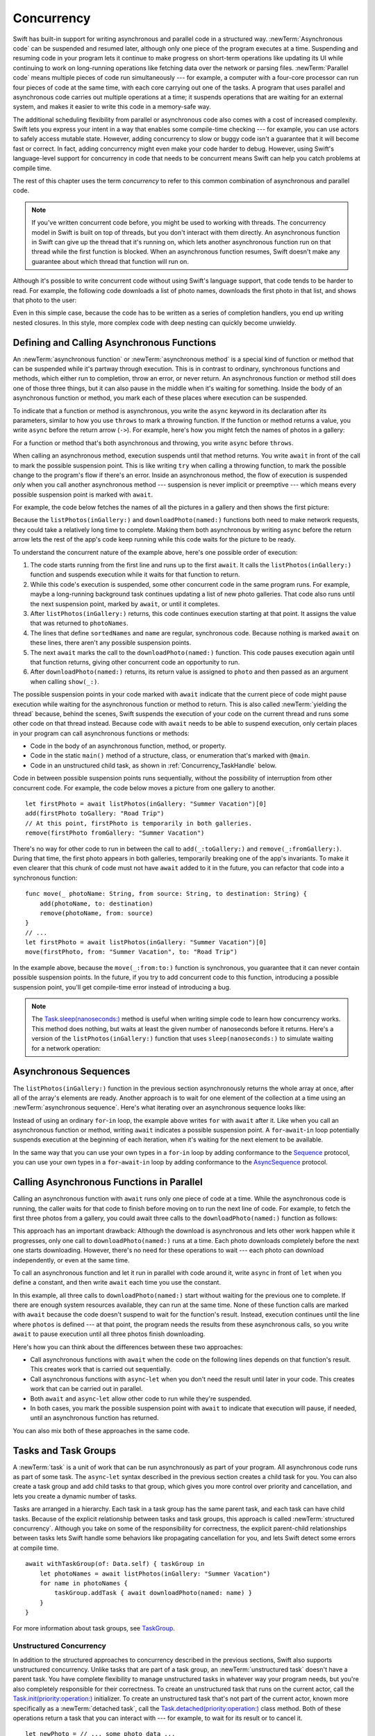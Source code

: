 Concurrency
===========

Swift has built-in support for writing asynchronous and parallel code
in a structured way.
:newTerm:`Asynchronous code` can be suspended and resumed later,
although only one piece of the program executes at a time.
Suspending and resuming code in your program
lets it continue to make progress
on short-term operations like updating its UI
while continuing to work on long-running operations
like fetching data over the network or parsing files.
:newTerm:`Parallel code` means multiple pieces of code run simultaneously ---
for example, a computer with a four-core processor
can run four pieces of code at the same time,
with each core carrying out one of the tasks.
A program that uses parallel and asynchronous code
carries out multiple operations at a time;
it suspends operations that are waiting for an external system,
and makes it easier to write this code in a memory-safe way.

The additional scheduling flexibility from parallel or asynchronous code
also comes with a cost of increased complexity.
Swift lets you express your intent
in a way that enables some compile-time checking ---
for example, you can use actors to safely access mutable state.
However, adding concurrency to slow or buggy code
isn't a guarantee that it will become fast or correct.
In fact, adding concurrency might even make your code harder to debug.
However, using Swift's language-level support for concurrency
in code that needs to be concurrent
means Swift can help you catch problems at compile time.

The rest of this chapter uses the term *concurrency*
to refer to this common combination of asynchronous and parallel code.

.. note::

   If you've written concurrent code before,
   you might be used to working with threads.
   The concurrency model in Swift is built on top of threads,
   but you don't interact with them directly.
   An asynchronous function in Swift
   can give up the thread that it's running on,
   which lets another asynchronous function run on that thread
   while the first function is blocked.
   When an asynchronous function resumes,
   Swift doesn't make any guarantee about which thread
   that function will run on.

Although it's possible to write concurrent code
without using Swift's language support,
that code tends to be harder to read.
For example, the following code downloads a list of photo names,
downloads the first photo in that list,
and shows that photo to the user:

.. testcode:: async-via-nested-completion-handlers

    >> struct Data {}  // Instead of actually importing Foundation
    >> func listPhotos(inGallery name: String, completionHandler: ([String]) -> Void ) {
    >>   completionHandler(["IMG001", "IMG99", "IMG0404"])
    >> }
    >> func downloadPhoto(named name: String, completionHandler: (Data) -> Void) {
    >>     completionHandler(Data())
    >> }
    >> func show(_ image: Data) { }
    -> listPhotos(inGallery: "Summer Vacation") { photoNames in
           let sortedNames = photoNames.sorted()
           let name = sortedNames[0]
           downloadPhoto(named: name) { photo in
               show(photo)
           }
       }

Even in this simple case,
because the code has to be written as a series of completion handlers,
you end up writing nested closures.
In this style,
more complex code with deep nesting can quickly become unwieldy.

.. _Concurrency_AsyncFunc:

Defining and Calling Asynchronous Functions
-------------------------------------------

An :newTerm:`asynchronous function` or :newTerm:`asynchronous method`
is a special kind of function or method
that can be suspended while it's partway through execution.
This is in contrast to ordinary, synchronous functions and methods,
which either run to completion, throw an error, or never return.
An asynchronous function or method still does one of those three things,
but it can also pause in the middle when it's waiting for something.
Inside the body of an asynchronous function or method,
you mark each of these places where execution can be suspended.

To indicate that a function or method is asynchronous,
you write the ``async`` keyword in its declaration after its parameters,
similar to how you use ``throws`` to mark a throwing function.
If the function or method returns a value,
you write ``async`` before the return arrow (``->``).
For example,
here's how you might fetch the names of photos in a gallery:

.. testcode:: async-function-shape

    -> func listPhotos(inGallery name: String) async -> [String] {
           let result = // ... some asynchronous networking code ...
    >>     ["IMG001", "IMG99", "IMG0404"]
           return result
       }

For a function or method that's both asynchronous and throwing,
you write ``async`` before ``throws``.

.. assertion:: async-comes-before-throws

    >> func right() async throws -> Int { return 12 }
    >> func wrong() throws async -> Int { return 12 }
    !$ error: 'async' must precede 'throws'
    !! func wrong() throws async -> Int { return 12 }
    !! ^~~~~~
    !! async

When calling an asynchronous method,
execution suspends until that method returns.
You write ``await`` in front of the call
to mark the possible suspension point.
This is like writing ``try`` when calling a throwing function,
to mark the possible change to the program's flow if there's an error.
Inside an asynchronous method,
the flow of execution is suspended *only* when you call another asynchronous method ---
suspension is never implicit or preemptive ---
which means every possible suspension point is marked with ``await``.

For example,
the code below fetches the names of all the pictures in a gallery
and then shows the first picture:

.. testcode:: defining-async-function

    >> struct Data {}  // Instead of actually importing Foundation
    >> func downloadPhoto(named name: String) async -> Data { return Data() }
    >> func show(_ image: Data) { }
    >> func listPhotos(inGallery name: String) async -> [String] {
    >>     return ["IMG001", "IMG99", "IMG0404"]
    >> }
    >> func f() async {
    -> let photoNames = await listPhotos(inGallery: "Summer Vacation")
    -> let sortedNames = photoNames.sorted()
    -> let name = sortedNames[0]
    -> let photo = await downloadPhoto(named: name)
    -> show(photo)
    >> }

Because the ``listPhotos(inGallery:)`` and ``downloadPhoto(named:)`` functions
both need to make network requests,
they could take a relatively long time to complete.
Making them both asynchronous by writing ``async`` before the return arrow
lets the rest of the app's code keep running
while this code waits for the picture to be ready.

To understand the concurrent nature of the example above,
here's one possible order of execution:

#. The code starts running from the first line
   and runs up to the first ``await``.
   It calls the ``listPhotos(inGallery:)`` function
   and suspends execution while it waits for that function to return.

#. While this code's execution is suspended,
   some other concurrent code in the same program runs.
   For example, maybe a long-running background task
   continues updating a list of new photo galleries.
   That code also runs until the next suspension point, marked by ``await``,
   or until it completes.

#. After ``listPhotos(inGallery:)`` returns,
   this code continues execution starting at that point.
   It assigns the value that was returned to ``photoNames``.

#. The lines that define ``sortedNames`` and ``name``
   are regular, synchronous code.
   Because nothing is marked ``await`` on these lines,
   there aren't any possible suspension points.

#. The next ``await`` marks the call to the ``downloadPhoto(named:)`` function.
   This code pauses execution again until that function returns,
   giving other concurrent code an opportunity to run.

#. After ``downloadPhoto(named:)`` returns,
   its return value is assigned to ``photo``
   and then passed as an argument when calling ``show(_:)``.

The possible suspension points in your code marked with ``await``
indicate that the current piece of code might pause execution
while waiting for the asynchronous function or method to return.
This is also called :newTerm:`yielding the thread`
because, behind the scenes,
Swift suspends the execution of your code on the current thread
and runs some other code on that thread instead.
Because code with ``await`` needs to be able to suspend execution,
only certain places in your program can call asynchronous functions or methods:

- Code in the body of an asynchronous function, method, or property.

- Code in the static ``main()`` method of
  a structure, class, or enumeration that's marked with ``@main``.

- Code in an unstructured child task,
  as shown in :ref:`Concurrency_TaskHandle` below.

.. SE-0296 specifically calls out that top-level code is *not* an async context,
   contrary to what you might expect.
   If that gets changed, add this bullet to the list above:

   - Code at the top level that forms an implicit main function.

Code in between possible suspension points runs sequentially,
without the possibility of interruption from other concurrent code.
For example, the code below moves a picture from one gallery to another.

::

   let firstPhoto = await listPhotos(inGallery: "Summer Vacation")[0]
   add(firstPhoto toGallery: "Road Trip")
   // At this point, firstPhoto is temporarily in both galleries.
   remove(firstPhoto fromGallery: "Summer Vacation")

There's no way for other code to run in between
the call to ``add(_:toGallery:)`` and ``remove(_:fromGallery:)``.
During that time, the first photo appears in both galleries,
temporarily breaking one of the app's invariants.
To make it even clearer that this chunk of code
must not have ``await`` added to it in the future,
you can refactor that code into a synchronous function:

::

   func move(_ photoName: String, from source: String, to destination: String) {
       add(photoName, to: destination)
       remove(photoName, from: source)
   }
   // ...
   let firstPhoto = await listPhotos(inGallery: "Summer Vacation")[0]
   move(firstPhoto, from: "Summer Vacation", to: "Road Trip")

In the example above,
because the ``move(_:from:to:)`` function is synchronous,
you guarantee that it can never contain possible suspension points.
In the future,
if you try to add concurrent code to this function,
introducing a possible suspension point,
you'll get compile-time error instead of introducing a bug.

.. TODO you can also explicitly insert a suspension point
   by calling ``Task.yield()``
   https://developer.apple.com/documentation/swift/task/3814840-yield

.. TODO add detail above about how the *compiler* can reason about
   the async/await version better too
   and give you better guarantees and clearer errors

.. note::

   The `Task.sleep(nanoseconds:) <//apple_ref/swift/fake/Task.sleep(nanoseconds:)>`_ method
   is useful when writing simple code
   to learn how concurrency works.
   This method does nothing,
   but waits at least the given number of nanoseconds before it returns.
   Here's a version of the ``listPhotos(inGallery:)`` function
   that uses ``sleep(nanoseconds:)`` to simulate waiting for a network operation:

   .. testcode:: sleep-in-toy-code

       >> struct Data {}  // Instead of actually importing Foundation
       -> func listPhotos(inGallery name: String) async throws -> [String] {
              try await Task.sleep(nanoseconds: 2 * 1_000_000_000)  // Two seconds
              return ["IMG001", "IMG99", "IMG0404"]
       }

.. TODO either add an example or maybe a short section
   about throwing and async together
   to give a place where I can note the order of the keywords
   in the declaration and in the calls

.. TODO closures can be async too -- outline

   like how you can have an async function, a closure con be async
   if a closure contains 'await' that implicity makes it async
   you can mark it explicitly with "async -> in"

   (discussion of @MainActor closures can probably go here too)


.. _Concurrency_AsyncSequence:

Asynchronous Sequences
----------------------

The ``listPhotos(inGallery:)`` function in the previous section
asynchronously returns the whole array at once,
after all of the array's elements are ready.
Another approach
is to wait for one element of the collection at a time
using an :newTerm:`asynchronous sequence`.
Here's what iterating over an asynchronous sequence looks like:

.. testcode:: async-sequence

    -> import Foundation
    ---
    >> func f() async throws {
    -> let handle = FileHandle.standardInput
    -> for try await line in handle.bytes.lines {
           print(line)
       }
    >> }

Instead of using an ordinary ``for``-``in`` loop,
the example above writes ``for`` with ``await`` after it.
Like when you call an asynchronous function or method,
writing ``await`` indicates a possible suspension point.
A ``for``-``await``-``in`` loop potentially suspends execution
at the beginning of each iteration,
when it's waiting for the next element to be available.

.. FIXME TR: Where does the 'try' above come from?

In the same way that you can use your own types in a ``for``-``in`` loop
by adding conformance to the `Sequence <//apple_ref/swift/fake/Sequence>`_ protocol,
you can use your own types in a ``for``-``await``-``in`` loop
by adding conformance to the
`AsyncSequence <//apple_ref/swift/fake/AsyncSequence>`_ protocol.

.. TODO what happened to ``Series`` which was supposed to be a currency type?
   Is that coming from Combine instead of the stdlib maybe?

   Also... need a real API that produces a async sequence.
   I'd prefer not to go through the whole process of making one here,
   since the protocol reference has enough detail to show you how to do that.
   There's nothing in the stdlib except for the AsyncFooSequence types.
   Maybe one of the other conforming types from an Apple framework --
   how about FileHandle.AsyncBytes (myFilehandle.bytes.lines) from Foundation?

   https://developer.apple.com/documentation/swift/asyncsequence
   https://developer.apple.com/documentation/foundation/filehandle

   if we get a stdlib-provided async sequence type at some point,
   rewrite the above to fit the same narrative flow
   using something like the following

   let names = await listPhotos(inGallery: "Winter Vacation")
   for await photo in Photos(names: names) {
       show(photo)
   }


.. _Concurrency_AsyncLet:

Calling Asynchronous Functions in Parallel
------------------------------------------

.. FIXME
   As pointed out on the Swift forums
   <https://forums.swift.org/t/swift-concurrency-feedback-wanted/49336/53>
   whether this work is actually carried out in parallel
   depends on what's happening at run time.
   However,
   the synax introduced in this section contrasts to the previous section
   in that async-let makes it *possible* for that work to be parallel.

Calling an asynchronous function with ``await``
runs only one piece of code at a time.
While the asynchronous code is running,
the caller waits for that code to finish
before moving on to run the next line of code.
For example,
to fetch the first three photos from a gallery,
you could await three calls to the ``downloadPhoto(named:)`` function
as follows:

.. testcode:: defining-async-function

    >> func show(_ images: [Data]) { }
    >> func ff() async {
    >> let photoNames = ["IMG001", "IMG99", "IMG0404"]
    -> let firstPhoto = await downloadPhoto(named: photoNames[0])
    -> let secondPhoto = await downloadPhoto(named: photoNames[1])
    -> let thirdPhoto = await downloadPhoto(named: photoNames[2])
    ---
    -> let photos = [firstPhoto, secondPhoto, thirdPhoto]
    -> show(photos)
    >> }

This approach has an important drawback:
Although the download is asynchronous
and lets other work happen while it progresses,
only one call to ``downloadPhoto(named:)`` runs at a time.
Each photo downloads completely before the next one starts downloading.
However, there's no need for these operations to wait ---
each photo can download independently, or even at the same time.

To call an asynchronous function
and let it run in parallel with code around it,
write ``async`` in front of ``let`` when you define a constant,
and then write ``await`` each time you use the constant.

.. testcode:: calling-with-async-let

    >> struct Data {}  // Instead of actually importing Foundation
    >> func show(_ images: [Data]) { }
    >> func downloadPhoto(named name: String) async -> Data { return Data() }
    >> let photoNames = ["IMG001", "IMG99", "IMG0404"]
    >> func f() async {
    -> async let firstPhoto = downloadPhoto(named: photoNames[0])
    -> async let secondPhoto = downloadPhoto(named: photoNames[1])
    -> async let thirdPhoto = downloadPhoto(named: photoNames[2])
    ---
    -> let photos = await [firstPhoto, secondPhoto, thirdPhoto]
    -> show(photos)
    >> }

In this example,
all three calls to ``downloadPhoto(named:)`` start
without waiting for the previous one to complete.
If there are enough system resources available, they can run at the same time.
None of these function calls are marked with ``await``
because the code doesn't suspend to wait for the function's result.
Instead, execution continues
until the line where ``photos`` is defined ---
at that point, the program needs the results from these asynchronous calls,
so you write ``await`` to pause execution
until all three photos finish downloading.

Here's how you can think about the differences between these two approaches:

- Call asynchronous functions with ``await``
  when the code on the following lines depends on that function's result.
  This creates work that is carried out sequentially.

- Call asynchronous functions with ``async``-``let``
  when you don't need the result until later in your code.
  This creates work that can be carried out in parallel.

- Both ``await`` and ``async``-``let``
  allow other code to run while they're suspended.

- In both cases, you mark the possible suspension point with ``await``
  to indicate that execution will pause, if needed,
  until an asynchronous function has returned.

You can also mix both of these approaches in the same code.

.. _Concurrency_Tasks:

Tasks and Task Groups
---------------------

A :newTerm:`task` is a unit of work
that can be run asynchronously as part of your program.
All asynchronous code runs as part of some task.
The ``async``-``let`` syntax described in the previous section
creates a child task for you.
You can also create a task group
and add child tasks to that group,
which gives you more control over priority and cancellation,
and lets you create a dynamic number of tasks.

Tasks are arranged in a hierarchy.
Each task in a task group has the same parent task,
and each task can have child tasks.
Because of the explicit relationship between tasks and task groups,
this approach is called :newTerm:`structured concurrency`.
Although you take on some of the responsibility for correctness,
the explicit parent-child relationships between tasks
lets Swift handle some behaviors like propagating cancellation for you,
and lets Swift detect some errors at compile time.

::

    await withTaskGroup(of: Data.self) { taskGroup in
        let photoNames = await listPhotos(inGallery: "Summer Vacation")
        for name in photoNames {
            taskGroup.addTask { await downloadPhoto(named: name) }
        }
    }

.. TODO walk through the example

For more information about task groups,
see `TaskGroup <//apple_ref/swift/fake/TaskGroup>`_.


.. OUTLINE

    - A task itself doesn't have any concurrency; it does one thing at a time

    - other reasons to use the API include setting:

    + cancellation (``Task.isCancelled``)
    + priority (``Task.currentPriority``)

    .. not for WWDC, but keep for future:
    task have deadlines, not timeouts --- like "now + 20 ms" ---
    a deadline is usually what you want anyhow when you think of a timeout

    - this chapter introduces the core ways you use tasks;
    for the full list what you can do,
    including the unsafe escape hatches
    and ``Task.current()`` for advanced use cases,
    see the Task API reference [link to stdlib]

    - task cancellation isn't part of the state diagram below;
    it's an independent property that can happen in any state

    [PLACEHOLDER ART]

    Task state diagram

       |
       v
    Suspended <-+
       |        |
       v        |
    Running ----+
       |
       v
    Completed

    [PLACEHOLDER ART]

    Task state diagram, including "substates"

       |
       v
    Suspended <-----+
    (Waiting) <---+ |
       |          | |
       v          | |
    Suspended     | |
    (Schedulable) / |
       |            |
       v            |
    Running --------+
       |
       v
    Completed

    .. _Concurrency_ChildTasks:

    Adding Child Tasks to a Task Group
    ~~~~~~~~~~~~~~~~~~~~~~~~~~~~~~~~~~

    - Creating a group with ``withTaskGroup`` and ``withThrowingTaskGroup``

    - awaiting ``withGroup`` means waiting for all child tasks to complete

    - a child task can't outlive its parent,
    like how ``async``-``let`` can't outlive the (implicit) parent
    which is the function scope

    - Adding a child with ``TaskGroup.addTask(priority:operation:)``

    - awaiting ``addTask(priority:operation:)``
    means waiting for that child task to be added,
    not waiting for that child task to finish

    - ?? maybe cover ``TaskGroup.next``
    probably nicer to use the ``for await result in someGroup`` syntax

    quote from the SE proposal --- I want to include this fact here too

    > There's no way for reference to the child task to
    > escape the scope in which the child task is created.
    > This ensures that the structure of structured concurrency is maintained.
    > It makes it easier to reason about
    > the concurrent tasks that are executing within a given scope,
    > and also enables various optimizations.


.. OUTLINE

    .. _Concurrency_TaskPriority:

    Setting Task Priority
    ~~~~~~~~~~~~~~~~~~~~~

    - priority values defined by ``Task.Priority`` enum

    - type property ``Task.currentPriority``

    - The exact result of setting a task's priority depends on the executor

    - TR: What's the built-in stdlib executor do?

    - Child tasks inherit the priority of their parents

    - If a high-priority task is waiting for a low-priority one,
    the low-priority one gets scheduled at high priority
    (this is known as :newTerm:`priority escalation`)

    - In addition, or instead of, setting a low priority,
    you can use ``Task.yield()`` to explicitly pass execution to the next scheduled task.
    This is a sort of cooperative multitasking for long-running work.


.. _Concurrency_TaskHandle:

Unstructured Concurrency
~~~~~~~~~~~~~~~~~~~~~~~~

In addition to the structured approaches to concurrency
described in the previous sections,
Swift also supports unstructured concurrency.
Unlike tasks that are part of a task group,
an :newTerm:`unstructured task` doesn't have a parent task.
You have complete flexibility to manage unstructured tasks
in whatever way your program needs,
but you're also completely responsible for their correctness.
To create an unstructured task that runs on the current actor,
call the `Task.init(priority:operation:) <//apple_ref/swift/fake/Task.init>`_ initializer.
To create an unstructured task that's not part of the current actor,
known more specifically as a :newTerm:`detached task`,
call the `Task.detached(priority:operation:) <//apple_ref/swift/fake/Task.detached>`_ class method.
Both of these operations return a task that you can interact with ---
for example, to wait for its result or to cancel it.

::

    let newPhoto = // ... some photo data ...
    let handle = Task {
        return await add(newPhoto, toGalleryNamed: "Spring Adventures")
    }
    let result = await handle.value

For more information about managing detached tasks,
see `Task <//apple_ref/swift/fake/Task>`_.

.. TODO Add some conceptual guidance abeut
   when to make a method do its work in a detached task
   versus making the method itself async?
   (Pull from my 2021-04-21 notes from Ben's talk rehearsal.)


.. _Concurrency_TaskCancellation:

Task Cancellation
~~~~~~~~~~~~~~~~~

Swift concurrency uses a cooperative cancellation model.
Each task checks whether it has been canceled
at the appropriate points in its execution,
and responds to cancellation in whatever way is appropriate.
Depending on the work you're doing,
that usually means one of the following:

- Throwing an error like ``CancellationError``
- Returning ``nil`` or an empty collection
- Returning the partially completed work

To check for cancellation,
either call `Task.checkCancellation() <//apple_ref/swift/fake/Task.checkCancellation>`_,
which throws ``CancellationError`` if the task has been canceled,
or check the value of `Task.isCancelled <//apple_ref/swift/fake/Task.isCancelled>`_
and handle the cancellation in your own code.
For example,
a task that's downloading photos from a gallery
might need to delete partial downloads and close network connections.

To propagate cancellation manually,
call `Task.cancel() <//apple_ref/swift/fake/Task.cancel>`_.


.. OUTLINE

    - task

    - cancellation propagates (Konrad's example below)

    ::

        let handle = spawnDetached {
        await withTaskGroup(of: Bool.self) { group in
            var done = false
            while done {
            await group.spawn { Task.isCancelled } // is this child task cancelled?
            done = try await group.next() ?? false
            }
        print("done!") // <1>
        }

        handle.cancel()
        // done!           <1>

    - Use ``withCancellationHandler()`` to specify a closure to run
    if the task is canceled
    along with a closure that defines the task's work
    (it doesn't throw like ``checkCancellation`` does)


.. _Concurrency_Actors:

Actors
------

You can use tasks to break up your program into isolated, concurrent pieces.
Tasks are isolated from each other,
which is what makes it safe for them to run at the same time,
but sometimes you need to share some information between tasks.
Actors let you safely share information between concurrent code.

Like classes, actors are reference types,
so the comparison of value types and reference types
in :ref:`ClassesAndStructures_ClassesAreReferenceTypes`
applies to actors as well as classes.
Unlike classes,
actors allow only one task to access their mutable state at a time,
which makes it safe for code in multiple tasks
to interact with the same instance of an actor.
For example, here's an actor that records temperatures:

.. testcode:: actors, actors-implicity-sendable

    -> actor TemperatureLogger {
           let label: String
           var measurements: [Int]
           private(set) var max: Int

           init(label: String, measurement: Int) {
               self.label = label
               self.measurements = [measurement]
               self.max = measurement
           }
       }

You introduce an actor with the ``actor`` keyword,
followed by its definition in a pair of braces.
The ``TemperatureLogger`` actor has properties
that other code outside the actor can access,
and restricts the ``max`` property so only code inside the actor
can update the maximum value.

You create an instance of an actor
using the same initializer syntax as structures and classes.
When you access a property or method of an actor,
you use ``await`` to mark the potential suspension point ---
for example:

::

    let logger = TemperatureLogger(label: "Outdoors", measurement: 25)
    print(await logger.max)
    // Prints "25"

In this example,
accessing ``logger.max`` is a possible suspension point.
Because the actor allows only one task at a time to access its mutable state,
if code from another task is already interacting with the logger,
this code suspends while it waits to access the property.

In contrast,
code that's part of the actor doesn't write ``await``
when accessing the actor's properties.
For example,
here's a method that updates a ``TemperatureLogger`` with a new temperature:

::

    extension TemperatureLogger {
        func update(with measurement: Int) {
            measurements.append(measurement)
            if measurement > max {
                max = measurement
            }
        }
    }

The ``update(with:)`` method is already running on the actor,
so it doesn't mark its access to properties like ``max`` with ``await``.
This method also shows one of the reasons
why actors allow only one task at a time to interact with their mutable state:
Some updates to an actor's state temporarily break invariants.
The ``TemperatureLogger`` actor keeps track of
a list of temperatures and a maximum temperature,
and it updates the maximum temperature when you record a new measurement.
In the middle of an update,
after appending the new measurement but before updating ``max``,
the temperature logger is in a temporary inconsistent state.
Preventing multiple tasks from interacting with the same instance simultaneously
prevents problems like the following sequence of events:

#. Your code calls the ``update(with:)`` method.
   It updates the ``measurements`` array first.

#. Before your code can update ``max``,
   code elsewhere reads the maximum value and the array of temperatures.

#. Your code finishes its update by changing ``max``.

In this case,
the code running elsewhere would read incorrect information
because its access to the actor was interleaved
in the middle of the call to ``update(with:)``
while the data was temporarily invalid.
You can prevent this problem when using Swift actors
because they only allow one operation on their state at a time,
and because that code can be interrupted
only in places where ``await`` marks a suspension point.
Because ``update(with:)`` doesn't contain any suspension points,
no other code can access the data in the middle of an update.

If you try to access those properties from outside the actor,
like you would with an instance of a class,
you'll get a compile-time error;
for example:

::

    print(logger.max)  // Error

Accessing ``logger.max`` without writing ``await`` fails because
the properties of an actor are part of that actor's isolated local state.
Swift guarantees that
only code inside an actor can access the actor's local state.
This guarantee is known as :newTerm:`actor isolation`.

.. OUTLINE -- design patterns for actors

   - do your mutation in a sync function


.. OUTLINE

   Add this post-WWDC when we have a more solid story to tell aroud Sendable

    .. _Concurrency_ActorIsolation:

    Actor Isolation
    ~~~~~~~~~~~~~~~

    TODO outline impact from SE-0313 Control Over Actor Isolation
    about the 'isolated' and 'nonisolated' keywords

    - actors protect their mutable state using :newTerm:`actor isolation`
    to prevent data races
    (one actor reading data that's in an inconsistent state
    while another actor is updating/writing to that data)

    - within an actor's implementation,
    you can read and write to properties of ``self`` synchronously,
    likewise for calling methods of ``self`` or ``super``

    - method calls from outside the actor are always async,
    as is reading the value of an actor's property

    - you can't write to a property directly from outside the actor

    TODO: Either define "data race" or use a different term;
    the chapter on exclusive ownership talks about "conflicting access",
    which is related, but different.
    Konrad defines "data race" as concurrent access to shared state,
    noting that our current design doesn't prevent all race conditions
    because suspension points allow for interleaving.

    - The same actor method can be called multiple times, overlapping itself.
    This is sometimes referred to as *reentrant code*.
    The behavior is defined and safe... but might have unexpected results.
    However, the actor model doesn't require or guarantee
    that these overlapping calls behave correctly (that they're *idempotent*).
    Encapsulate state changes in a synchronous function
    or write them so they don't contain an ``await`` in the middle.

    - If a closure is ``@Sendable`` or ``@escaping``
    then it behaves like code outside of the actor
    because it could execute concurrently with other code that's part of the actor


    exercise the log actor, using its client API to mutate state

    ::

        let logger = TemperatureSensor(lines: [
            "Outdoor air temperature",
            "25 C",
            "24 C",
        ])
        print(await logger.getMax())

        await logger.update(with: "27 C")
        print(await logger.getMax())

.. _Concurrency_Sendable:

Sendable Types
--------------

Tasks and actors let you divide a program up
into pieces that can safely run concurrently.
Inside of a task or an instance of an actor,
the part of a program that contains mutable state,
like variables and properties,
is called a :newTerm:`concurrency domain`.
Some kinds of data can't be shared between concurrency domains,
because that data contains mutable state,
but it doesn't protect against overlapping access.

A type that can be shared from one concurrency domain to another
is known as a :newTerm:`sendable` type.
For example, it can be passed as an argument when calling an actor method
or be returned as the result of a task.
The examples earlier in this chapter didn't discuss sendability
because they use simple value types that are always safe to share
for the data that they pass between concurrency domains.
In contrast,
some types aren't safe to pass across concurrency domains.
A class that contains mutable properties
and doesn't serialize access to those properties
can produce unpredictable and incorrect results
when you pass instances of that class between different tasks.

You mark a type as being sendable
by declaring conformance to the ``Sendable`` protocol.
That protocol doesn't have any code requirements,
but it does have semantic requirements that Swift enforces.
In general, there are three ways for a type to be sendable:

- The type is a value type,
  and its mutable state is made up of other sendable data ---
  for example, a structure with stored properties that are sendable
  or an enumeration with associated values that are sendable.

- The type doesn't have any mutable state,
  like a structure or class that has only read-only properties.

- The type has code that ensures the safety of its mutable state,
  like a class that's marked ``@MainActor``
  or a class that serializes access to its properties
  on a particular thread or queue.

.. There's no example of the third case,
   where you serialize access to the class's members,
   because the stdlib doesn't include the locking primitives you'd need.
   Implementing it in terms of NSLock or some Darwin API
   isn't a good fit for TSPL.

For a detailed list of of the semantic requirements,
see the `Sendable <//apple_ref/swift/fake/Sendable>`_ protocol reference.

Some types are always sendable,
like structures that have only sendable properties
and enumerations that have only sendable associated values.
For example:

.. testcode:: actors

    -> struct TemperatureReading: Sendable {
           var measurement: Int
       }
    ---
    -> extension TemperatureLogger {
           func addReading(from reading: TemperatureReading) {
               measurements.append(reading.measurement)
           }
       }
    ---
    -> let logger = TemperatureLogger(label: "Tea kettle", measurement: 85)
    -> let reading = TemperatureReading(measurement: 45)
    -> await logger.addReading(from: reading)

Because ``TemperatureReading`` is a structure that has only sendable properties,
and the structure isn't marked ``public`` or ``@usableFromInline``,
it's implicitly sendable.
Here's a version of the structure
where conformance to the ``Sendable`` protocol is implied:

.. testcode:: actors-implicitly-sendable

    -> struct TemperatureReading {
           var measurement: Int
       }

.. OUTLINE
    .. _Concurrency_MainActor:

    The Main Actor
    ~~~~~~~~~~~~~~


    - the main actor is kinda-sorta like the main thread

    - use it when you have shared mutable state,
    but that state isn't neatly wrapped up in a single type

    - you can put it on a function,
    which makes calls to the function always run on the main actor

    - you can put it on a type,
    which makes calls to all of the type's methods run on the main actor

    - some property wrappers like ``@EnvironmentObject`` from SwiftUI
    imply ``@MainActor`` on a type.
    Check for a ``wrappedValue`` that's marked ``@MainActor``.
    If you mark the property of a type with one of these implicit-main-actor properties,
    that has the same effect as marking the type with ``@MainActor``
    you can wait for each child of a task





.. LEFTOVER OUTLINE BITS

    - like classes, actors can inherit from other actors

    - actors can also inherit from ``NSObject``,
    which lets you mark them ``@objc`` and do interop stuff with them

    - every actor implicitly conforms to the ``Actor`` protocol,
    which has no requirements

    - you can use the ``Actor`` protocol to write code that's generic across actors

    - In the future, when we get distributed actors,
      the TemperatureSensor example
      might be a good example to expand when explaining them.


    ::

        while let result = try await group.next() { }
        for try await result in group { }

    how much should you have to understand threads to understand this?
    Ideally you don't have to know anything about them.

    How do you meld async-await-Task-Actor with an event driven model?
    Can you feed your user events through an async sequence or Combine
    and then use for-await-in to spin an event loop?
    I think so --- but how do you get the events *into* the async sequence?

    Probably don't cover unsafe continuations (SE-0300) in TSPL,
    but maybe link to them?
